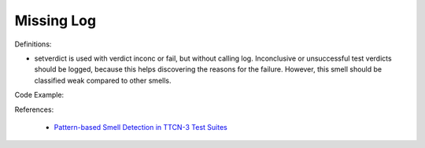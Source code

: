 Missing Log
^^^^^
Definitions:

* setverdict is used with verdict inconc or fail, but without calling log. Inconclusive or unsuccessful test verdicts should be logged, because this helps discovering the reasons for the failure. However, this smell should be classified weak compared to other smells.


Code Example:

References:

 * `Pattern-based Smell Detection in TTCN-3 Test Suites <http://citeseerx.ist.psu.edu/viewdoc/download?doi=10.1.1.144.6997&rep=rep1&type=pdf>`_

